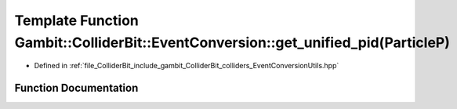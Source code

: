 .. _exhale_function_EventConversionUtils_8hpp_1a66aaa9edc3eff393269f7ed8a780e70d:

Template Function Gambit::ColliderBit::EventConversion::get_unified_pid(ParticleP)
==================================================================================

- Defined in :ref:`file_ColliderBit_include_gambit_ColliderBit_colliders_EventConversionUtils.hpp`


Function Documentation
----------------------


.. doxygenfunction:: Gambit::ColliderBit::EventConversion::get_unified_pid(ParticleP)
   :project: GAMBIT